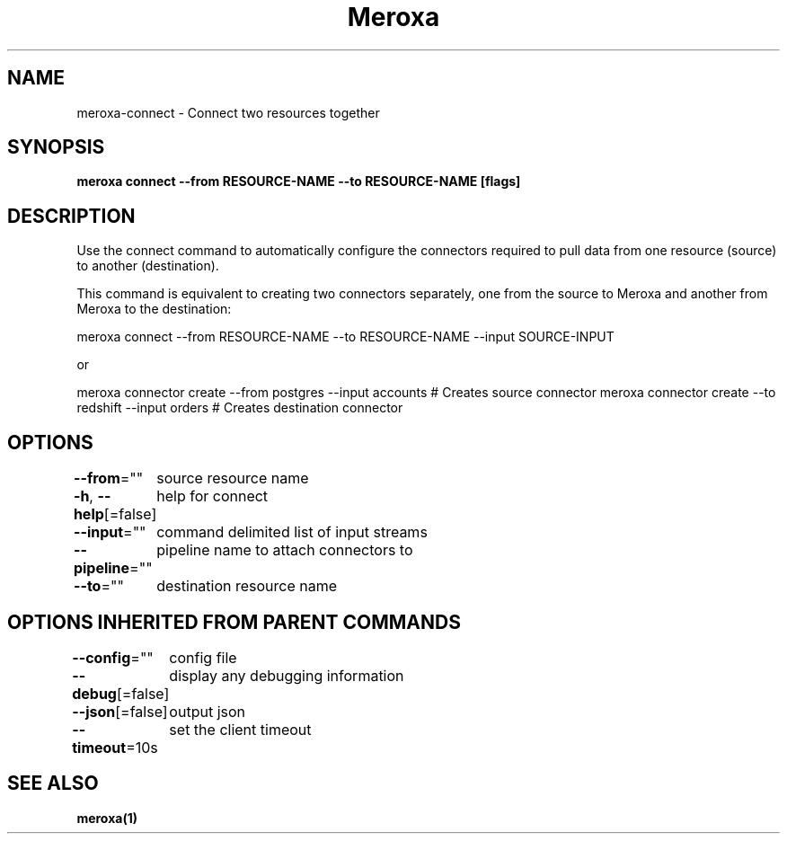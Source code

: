 .nh
.TH "Meroxa" "1" "Aug 2021" "Meroxa CLI " "Meroxa Manual"

.SH NAME
.PP
meroxa\-connect \- Connect two resources together


.SH SYNOPSIS
.PP
\fBmeroxa connect \-\-from RESOURCE\-NAME \-\-to RESOURCE\-NAME [flags]\fP


.SH DESCRIPTION
.PP
Use the connect command to automatically configure the connectors required to pull data
from one resource (source) to another (destination).

.PP
This command is equivalent to creating two connectors separately,
one from the source to Meroxa and another from Meroxa to the destination:

.PP
meroxa connect \-\-from RESOURCE\-NAME \-\-to RESOURCE\-NAME \-\-input SOURCE\-INPUT

.PP
or

.PP
meroxa connector create \-\-from postgres \-\-input accounts # Creates source connector
meroxa connector create \-\-to redshift \-\-input orders # Creates destination connector


.SH OPTIONS
.PP
\fB\-\-from\fP=""
	source resource name

.PP
\fB\-h\fP, \fB\-\-help\fP[=false]
	help for connect

.PP
\fB\-\-input\fP=""
	command delimited list of input streams

.PP
\fB\-\-pipeline\fP=""
	pipeline name to attach connectors to

.PP
\fB\-\-to\fP=""
	destination resource name


.SH OPTIONS INHERITED FROM PARENT COMMANDS
.PP
\fB\-\-config\fP=""
	config file

.PP
\fB\-\-debug\fP[=false]
	display any debugging information

.PP
\fB\-\-json\fP[=false]
	output json

.PP
\fB\-\-timeout\fP=10s
	set the client timeout


.SH SEE ALSO
.PP
\fBmeroxa(1)\fP
